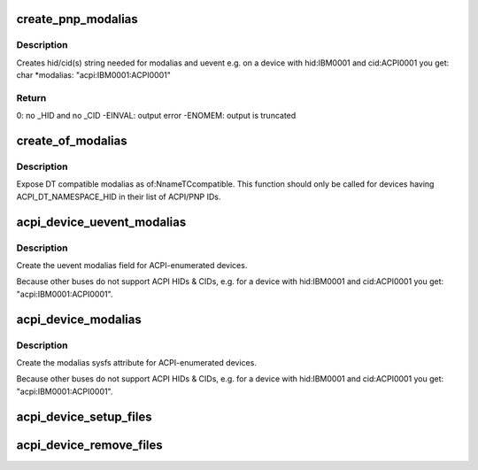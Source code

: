 .. -*- coding: utf-8; mode: rst -*-
.. src-file: drivers/acpi/device_sysfs.c

.. _`create_pnp_modalias`:

create_pnp_modalias
===================

.. c:function:: int create_pnp_modalias(struct acpi_device *acpi_dev, char *modalias, int size)

    Create hid/cid(s) string for modalias and uevent

    :param struct acpi_device \*acpi_dev:
        ACPI device object.

    :param char \*modalias:
        Buffer to print into.

    :param int size:
        Size of the buffer.

.. _`create_pnp_modalias.description`:

Description
-----------

Creates hid/cid(s) string needed for modalias and uevent
e.g. on a device with hid:IBM0001 and cid:ACPI0001 you get:
char \*modalias: "acpi:IBM0001:ACPI0001"

.. _`create_pnp_modalias.return`:

Return
------

0: no \_HID and no \_CID
-EINVAL: output error
-ENOMEM: output is truncated

.. _`create_of_modalias`:

create_of_modalias
==================

.. c:function:: int create_of_modalias(struct acpi_device *acpi_dev, char *modalias, int size)

    Creates DT compatible string for modalias and uevent

    :param struct acpi_device \*acpi_dev:
        ACPI device object.

    :param char \*modalias:
        Buffer to print into.

    :param int size:
        Size of the buffer.

.. _`create_of_modalias.description`:

Description
-----------

Expose DT compatible modalias as of:NnameTCcompatible.  This function should
only be called for devices having ACPI_DT_NAMESPACE_HID in their list of
ACPI/PNP IDs.

.. _`acpi_device_uevent_modalias`:

acpi_device_uevent_modalias
===========================

.. c:function:: int acpi_device_uevent_modalias(struct device *dev, struct kobj_uevent_env *env)

    uevent modalias for ACPI-enumerated devices.

    :param struct device \*dev:
        *undescribed*

    :param struct kobj_uevent_env \*env:
        *undescribed*

.. _`acpi_device_uevent_modalias.description`:

Description
-----------

Create the uevent modalias field for ACPI-enumerated devices.

Because other buses do not support ACPI HIDs & CIDs, e.g. for a device with
hid:IBM0001 and cid:ACPI0001 you get: "acpi:IBM0001:ACPI0001".

.. _`acpi_device_modalias`:

acpi_device_modalias
====================

.. c:function:: int acpi_device_modalias(struct device *dev, char *buf, int size)

    modalias sysfs attribute for ACPI-enumerated devices.

    :param struct device \*dev:
        *undescribed*

    :param char \*buf:
        *undescribed*

    :param int size:
        *undescribed*

.. _`acpi_device_modalias.description`:

Description
-----------

Create the modalias sysfs attribute for ACPI-enumerated devices.

Because other buses do not support ACPI HIDs & CIDs, e.g. for a device with
hid:IBM0001 and cid:ACPI0001 you get: "acpi:IBM0001:ACPI0001".

.. _`acpi_device_setup_files`:

acpi_device_setup_files
=======================

.. c:function:: int acpi_device_setup_files(struct acpi_device *dev)

    Create sysfs attributes of an ACPI device.

    :param struct acpi_device \*dev:
        ACPI device object.

.. _`acpi_device_remove_files`:

acpi_device_remove_files
========================

.. c:function:: void acpi_device_remove_files(struct acpi_device *dev)

    Remove sysfs attributes of an ACPI device.

    :param struct acpi_device \*dev:
        ACPI device object.

.. This file was automatic generated / don't edit.

